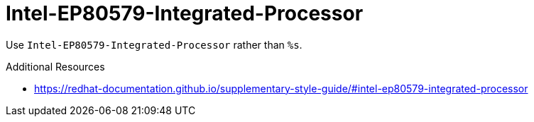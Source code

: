 :navtitle: Intel-EP80579-Integrated-Processor
:keywords: reference, rule, Intel-EP80579-Integrated-Processor

= Intel-EP80579-Integrated-Processor

Use `Intel-EP80579-Integrated-Processor` rather than `%s`.

.Additional Resources

* link:https://redhat-documentation.github.io/supplementary-style-guide/#intel-ep80579-integrated-processor[]

